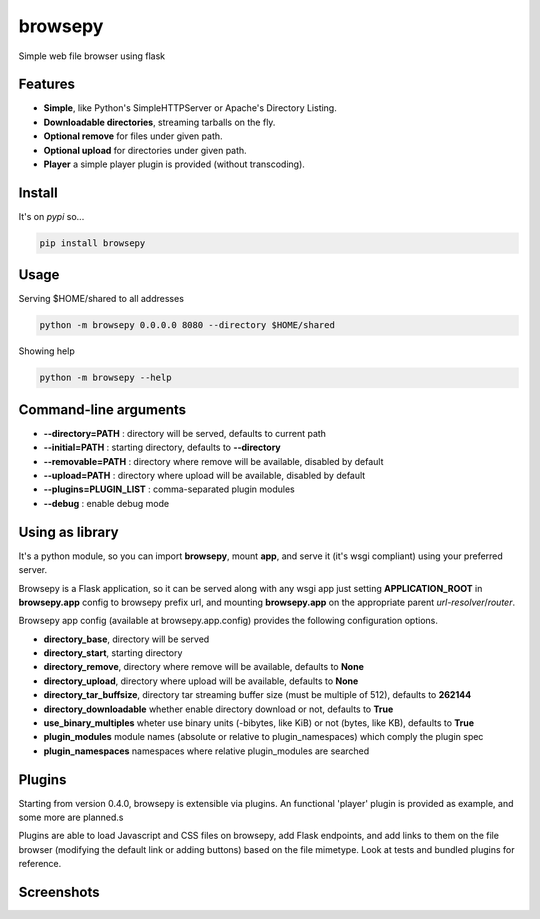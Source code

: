 browsepy
========

.. image:: http://img.shields.io/travis/ergoithz/browsepy.svg?style=flat-square
  :target: https://travis-ci.org/ergoithz/browsepy
  :alt: Build status

.. image:: http://img.shields.io/coveralls/ergoithz/browsepy.svg?style=flat-square
  :target: https://coveralls.io/r/ergoithz/browsepy
  :alt: Test coverage

.. image:: https://img.shields.io/scrutinizer/g/ergoithz/browsepy.svg?style=flat-square
  :target: https://scrutinizer-ci.com/g/ergoithz/browsepy/
  :alt: Code quality

.. image:: http://img.shields.io/pypi/l/browsepy.svg?style=flat-square
  :target: https://pypi.python.org/pypi/browsepy/
  :alt: License

.. image:: http://img.shields.io/pypi/v/browsepy.svg?style=flat-square
  :target: https://pypi.python.org/pypi/browsepy/
  :alt: Latest Version

.. image:: http://img.shields.io/pypi/dm/browsepy.svg?style=flat-square
  :target: https://pypi.python.org/pypi/browsepy/
  :alt: Downloads

.. image:: https://img.shields.io/badge/python-2.7%2B%2C%203.3%2B-FFC100.svg?style=flat-square
  :alt: Python 2.7+, 3.3+

Simple web file browser using flask

Features
--------

* **Simple**, like Python's SimpleHTTPServer or Apache's Directory Listing.
* **Downloadable directories**, streaming tarballs on the fly.
* **Optional remove** for files under given path.
* **Optional upload** for directories under given path.
* **Player** a simple player plugin is provided (without transcoding).

Install
-------

It's on `pypi` so...

.. _pypi: https://pypi.python.org/pypi/browsepy/

.. code-block:: bash

   pip install browsepy


Usage
-----

Serving $HOME/shared to all addresses

.. code-block:: bash

   python -m browsepy 0.0.0.0 8080 --directory $HOME/shared

Showing help

.. code-block:: bash

   python -m browsepy --help

Command-line arguments
----------------------

* **--directory=PATH** : directory will be served, defaults to current path
* **--initial=PATH** : starting directory, defaults to **--directory**
* **--removable=PATH** : directory where remove will be available, disabled by default
* **--upload=PATH** : directory where upload will be available, disabled by default
* **--plugins=PLUGIN_LIST** : comma-separated plugin modules
* **--debug** : enable debug mode

Using as library
----------------

It's a python module, so you can import **browsepy**, mount **app**, and serve
it (it's wsgi compliant) using your preferred server.

Browsepy is a Flask application, so it can be served along with any wsgi app
just setting **APPLICATION_ROOT** in **browsepy.app** config to browsepy prefix
url, and mounting **browsepy.app** on the appropriate parent *url-resolver*/*router*.

Browsepy app config (available at browsepy.app.config) provides the following
configuration options.

* **directory_base**, directory will be served
* **directory_start**, starting directory
* **directory_remove**, directory where remove will be available, defaults to **None**
* **directory_upload**, directory where upload will be available, defaults to **None**
* **directory_tar_buffsize**, directory tar streaming buffer size (must be multiple of 512), defaults to **262144**
* **directory_downloadable** whether enable directory download or not, defaults to **True**
* **use_binary_multiples** wheter use binary units (-bibytes, like KiB) or not (bytes, like KB), defaults to **True**
* **plugin_modules** module names (absolute or relative to plugin_namespaces) which comply the plugin spec
* **plugin_namespaces** namespaces where relative plugin_modules are searched

Plugins
-------

Starting from version 0.4.0, browsepy is extensible via plugins. An functional 'player' plugin is provided as example,
and some more are planned.s

Plugins are able to load Javascript and CSS files on browsepy, add Flask endpoints, and add links to them on the file
browser (modifying the default link or adding buttons) based on the file mimetype. Look at tests and bundled plugins
for reference.

Screenshots
-----------

.. image:: https://raw.githubusercontent.com/ergoithz/browsepy/master/doc/screenshot.0.3.1-0.png
  :target: https://raw.githubusercontent.com/ergoithz/browsepy/master/doc/screenshot.0.3.1-0.png
  :alt: Screenshot of directory with enabled remove

